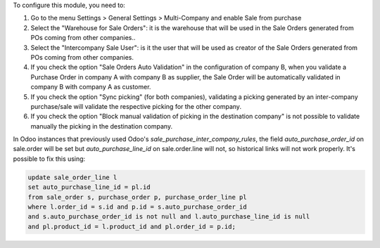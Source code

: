 To configure this module, you need to:


#. Go to the menu Settings > General Settings > Multi-Company and enable ​Sale from purchase

#. Select the "Warehouse for Sale Orders": it is the warehouse that will be used in the Sale Orders generated from POs coming from other companies..

#. Select the "Intercompany Sale User": is it the user that will be used as creator of the Sale Orders generated from POs coming from other companies.

#. If you check the option "Sale Orders Auto Validation" in the configuration of company B, when you validate a Purchase Order in company A with company B as supplier, the Sale Order will be automatically validated in company B with company A as customer.

#. If you check the option "Sync picking" (for both companies), validating a picking generated by an inter-company purchase/sale will validate the respective picking for the other company.

#. If you check the option "Block manual validation of picking in the destination company" is not possible to validate manually the picking in the destination company.


In Odoo instances that previously used Odoo's `sale_purchase_inter_company_rules`, the field `auto_purchase_order_id` on sale.order will be set but `auto_purchase_line_id` on sale.order.line will not, so historical links will not work properly. It's possible to fix this using:

.. code-block:: sql

    update sale_order_line l
    set auto_purchase_line_id = pl.id
    from sale_order s, purchase_order p, purchase_order_line pl
    where l.order_id = s.id and p.id = s.auto_purchase_order_id
    and s.auto_purchase_order_id is not null and l.auto_purchase_line_id is null
    and pl.product_id = l.product_id and pl.order_id = p.id;
